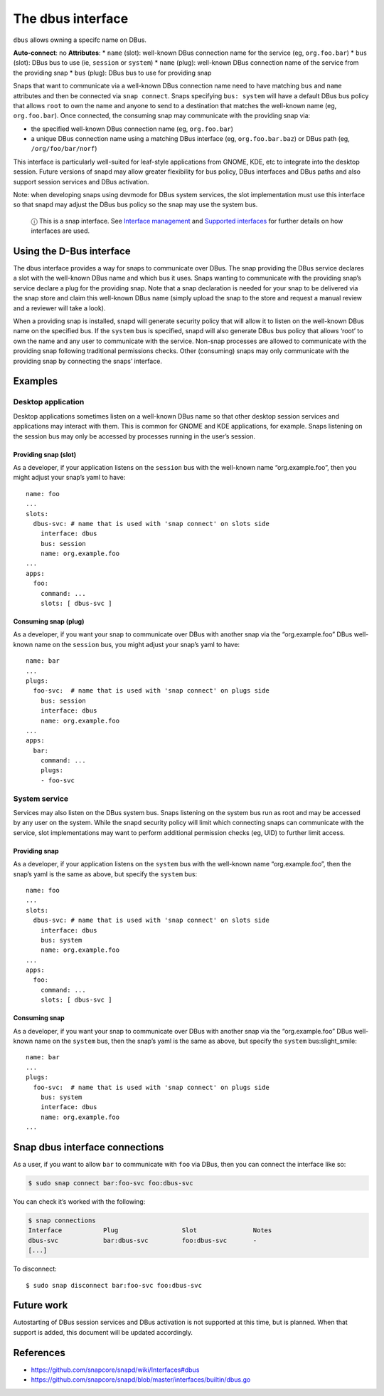 .. 2038.md

.. \_the-dbus-interface:

The dbus interface
==================

``dbus`` allows owning a specifc name on DBus.

**Auto-connect**: no **Attributes**: \* ``name`` (slot): well-known DBus connection name for the service (eg, ``org.foo.bar``) \* ``bus`` (slot): DBus bus to use (ie, ``session`` or ``system``) \* ``name`` (plug): well-known DBus connection name of the service from the providing snap \* ``bus`` (plug): DBus bus to use for providing snap

Snaps that want to communicate via a well-known DBus connection name need to have matching ``bus`` and ``name`` attributes and then be connected via ``snap connect``. Snaps specifying ``bus: system`` will have a default DBus bus policy that allows ``root`` to own the name and anyone to send to a destination that matches the well-known name (eg, ``org.foo.bar``). Once connected, the consuming snap may communicate with the providing snap via:

-  the specified well-known DBus connection name (eg, ``org.foo.bar``)
-  a unique DBus connection name using a matching DBus interface (eg, ``org.foo.bar.baz``) or DBus path (eg, ``/org/foo/bar/norf``)

This interface is particularly well-suited for leaf-style applications from GNOME, KDE, etc to integrate into the desktop session. Future versions of snapd may allow greater flexibility for bus policy, DBus interfaces and DBus paths and also support session services and DBus activation.

Note: when developing snaps using devmode for DBus system services, the slot implementation must use this interface so that snapd may adjust the DBus bus policy so the snap may use the system bus.

   ⓘ This is a snap interface. See `Interface management <interface-management.md>`__ and `Supported interfaces <supported-interfaces.md>`__ for further details on how interfaces are used.

Using the D-Bus interface
-------------------------

The dbus interface provides a way for snaps to communicate over DBus. The snap providing the DBus service declares a slot with the well-known DBus name and which bus it uses. Snaps wanting to communicate with the providing snap’s service declare a plug for the providing snap. Note that a snap declaration is needed for your snap to be delivered via the snap store and claim this well-known DBus name (simply upload the snap to the store and request a manual review and a reviewer will take a look).

When a providing snap is installed, snapd will generate security policy that will allow it to listen on the well-known DBus name on the specified bus. If the ``system`` bus is specified, snapd will also generate DBus bus policy that allows ‘root’ to own the name and any user to communicate with the service. Non-snap processes are allowed to communicate with the providing snap following traditional permissions checks. Other (consuming) snaps may only communicate with the providing snap by connecting the snaps’ interface.

Examples
--------

Desktop application
~~~~~~~~~~~~~~~~~~~

Desktop applications sometimes listen on a well-known DBus name so that other desktop session services and applications may interact with them. This is common for GNOME and KDE applications, for example. Snaps listening on the session bus may only be accessed by processes running in the user’s session.

Providing snap (slot)
^^^^^^^^^^^^^^^^^^^^^

As a developer, if your application listens on the ``session`` bus with the well-known name “org.example.foo”, then you might adjust your snap’s yaml to have:

::

   name: foo
   ...
   slots:
     dbus-svc: # name that is used with 'snap connect' on slots side
       interface: dbus
       bus: session
       name: org.example.foo
   ...
   apps:
     foo:
       command: ...
       slots: [ dbus-svc ]

Consuming snap (plug)
^^^^^^^^^^^^^^^^^^^^^

As a developer, if you want your snap to communicate over DBus with another snap via the “org.example.foo” DBus well-known name on the ``session`` bus, you might adjust your snap’s yaml to have:

::

   name: bar
   ...
   plugs:
     foo-svc:  # name that is used with 'snap connect' on plugs side
       bus: session
       interface: dbus
       name: org.example.foo
   ...
   apps:
     bar:
       command: ...
       plugs:
       - foo-svc

System service
~~~~~~~~~~~~~~

Services may also listen on the DBus system bus. Snaps listening on the system bus run as root and may be accessed by any user on the system. While the snapd security policy will limit which connecting snaps can communicate with the service, slot implementations may want to perform additional permission checks (eg, UID) to further limit access.

Providing snap
^^^^^^^^^^^^^^

As a developer, if your application listens on the ``system`` bus with the well-known name “org.example.foo”, then the snap’s yaml is the same as above, but specify the ``system`` bus:

::

   name: foo
   ...
   slots:
     dbus-svc: # name that is used with 'snap connect' on slots side
       interface: dbus
       bus: system
       name: org.example.foo
   ...
   apps:
     foo:
       command: ...
       slots: [ dbus-svc ]

Consuming snap
^^^^^^^^^^^^^^

As a developer, if you want your snap to communicate over DBus with another snap via the “org.example.foo” DBus well-known name on the ``system`` bus, then the snap’s yaml is the same as above, but specify the ``system`` bus:slight_smile:

::

   name: bar
   ...
   plugs:
     foo-svc:  # name that is used with 'snap connect' on plugs side
       bus: system
       interface: dbus
       name: org.example.foo
   ...

Snap dbus interface connections
-------------------------------

As a user, if you want to allow ``bar`` to communicate with ``foo`` via DBus, then you can connect the interface like so:

.. code:: bash

   $ sudo snap connect bar:foo-svc foo:dbus-svc

You can check it’s worked with the following:

.. code:: bash

   $ snap connections
   Interface           Plug                 Slot               Notes
   dbus-svc            bar:dbus-svc         foo:dbus-svc       -
   [...]

To disconnect:

::

   $ sudo snap disconnect bar:foo-svc foo:dbus-svc

Future work
-----------

Autostarting of DBus session services and DBus activation is not supported at this time, but is planned. When that support is added, this document will be updated accordingly.

References
----------

-  https://github.com/snapcore/snapd/wiki/Interfaces#dbus
-  https://github.com/snapcore/snapd/blob/master/interfaces/builtin/dbus.go
